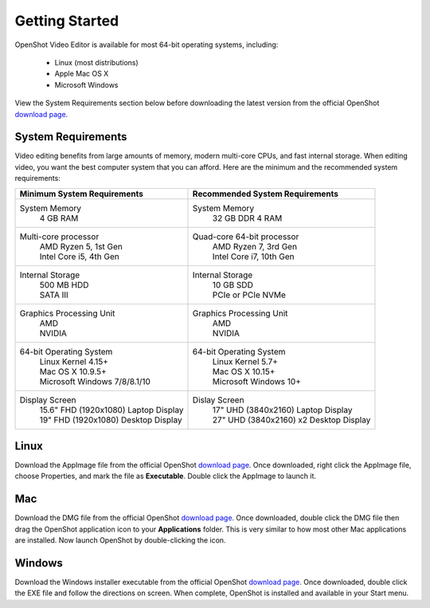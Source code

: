 .. Copyright (c) 2008-2020 OpenShot Studios, LLC
 (http://www.openshotstudios.com). This file is part of
 OpenShot Video Editor (http://www.openshot.org), an open-source project
 dedicated to delivering high quality video editing and animation solutions
 to the world.

.. OpenShot Video Editor is free software: you can redistribute it and/or modify
 it under the terms of the GNU General Public License as published by
 the Free Software Foundation, either version 3 of the License, or
 (at your option) any later version.

.. OpenShot Video Editor is distributed in the hope that it will be useful,
 but WITHOUT ANY WARRANTY; without even the implied warranty of
 MERCHANTABILITY or FITNESS FOR A PARTICULAR PURPOSE.  See the
 GNU General Public License for more details.

.. You should have received a copy of the GNU General Public License
 along with OpenShot Library.  If not, see <http://www.gnu.org/licenses/>.

Getting Started
===============

OpenShot Video Editor is available for most 64-bit operating systems, including:

 *  |linux| Linux (most distributions)
 *  |mac| Apple Mac OS X
 *  |win| Microsoft Windows

View the System Requirements section below before downloading the latest version from the official OpenShot `download page <https://www.openshot.org/download/>`_.

.. _gs-System-Requrements_ref:

System Requirements
-------------------
Video editing benefits from large amounts of memory, modern multi-core CPUs, and fast internal storage.  When editing video, you want the best computer system that you can afford.  Here are the minimum and the recommended system requirements:

.. list-table::
   :header-rows: 0

   * - **Minimum System Requirements**
     - **Recommended System Requirements**
   * - System Memory
        | 4 GB RAM
     - System Memory 
        | 32 GB DDR 4 RAM
   * - Multi-core processor
        | AMD Ryzen 5, 1st Gen
        | Intel Core i5, 4th Gen
     - Quad-core 64-bit processor
        | AMD Ryzen 7, 3rd Gen
        | Intel Core i7, 10th Gen
   * - Internal Storage
        | 500 MB HDD
        | SATA III
     - Internal Storage
        | 10 GB SDD
        | PCIe or PCIe NVMe
   * - Graphics Processing Unit  
        | AMD
        | NVIDIA
     - Graphics Processing Unit
        | AMD
        | NVIDIA
   * - 64-bit Operating System 
        | Linux Kernel 4.15+
        | Mac OS X 10.9.5+ 
        | Microsoft Windows 7/8/8.1/10 
     - 64-bit Operating System
        | Linux Kernel 5.7+
        | Mac OS X 10.15+
        | Microsoft Windows 10+
   * - Display Screen
        | 15.6" FHD (1920x1080) Laptop Display
        | 19" FHD (1920x1080) Desktop Display
     - Dislay Screen
        | 17" UHD (3840x2160) Laptop Display
        | 27" UHD (3840x2160) x2 Desktop Display
        
.. _gs-linux_ref: 

Linux
-----
Download the AppImage file from the official OpenShot |Link|_.  Once downloaded, right click the AppImage file, choose Properties, and mark the file as **Executable**.  Double click the AppImage to launch it.

.. _gs-mac_ref: 

Mac
---
Download the DMG file from the official OpenShot |Link|_.  Once downloaded, double click the DMG file then drag the OpenShot application icon to your **Applications** folder.  This is very similar to how most other Mac applications are installed. Now launch OpenShot by double-clicking the icon.

.. _gs-win_ref:

Windows
-------
Download the Windows installer executable from the official OpenShot |Link|_.  Once downloaded, double click the EXE file and follow the directions on screen.  When complete, OpenShot is installed and available in your Start menu.

.. |linux| image:: images/linux-logo.svg
    :height: 20px
.. |mac| image:: images/mac-logo.svg
    :height: 20px
.. |win| image:: images/win-logo.svg
    :height: 20px
.. |openshot| image:: images/openshot-logo.svg
    :height: 40px
.. |Link| replace:: download page
.. _Link: https://www.openshot.org/download/
